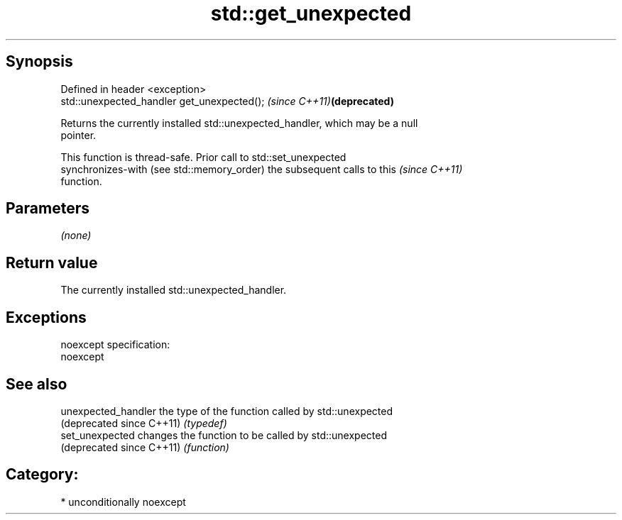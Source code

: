 .TH std::get_unexpected 3 "Sep  4 2015" "2.0 | http://cppreference.com" "C++ Standard Libary"
.SH Synopsis
   Defined in header <exception>
   std::unexpected_handler get_unexpected();  \fI(since C++11)\fP\fB(deprecated)\fP

   Returns the currently installed std::unexpected_handler, which may be a null
   pointer.

   This function is thread-safe. Prior call to std::set_unexpected
   synchronizes-with (see std::memory_order) the subsequent calls to this \fI(since C++11)\fP
   function.

.SH Parameters

   \fI(none)\fP

.SH Return value

   The currently installed std::unexpected_handler.

.SH Exceptions

   noexcept specification:
   noexcept

.SH See also

   unexpected_handler       the type of the function called by std::unexpected
   (deprecated since C++11) \fI(typedef)\fP
   set_unexpected           changes the function to be called by std::unexpected
   (deprecated since C++11) \fI(function)\fP

.SH Category:

     * unconditionally noexcept
